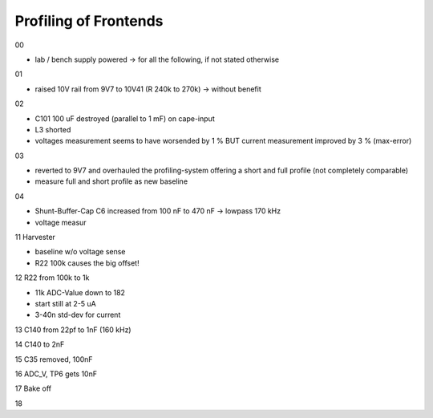 Profiling of Frontends
----------------------

00

- lab / bench supply powered -> for all the following, if not stated otherwise

01

- raised 10V rail from 9V7 to 10V41 (R 240k to 270k) -> without benefit

02

- C101 100 uF destroyed (parallel to 1 mF) on cape-input
- L3 shorted
- voltages measurement seems to have worsended by 1 % BUT current measurement improved by 3 % (max-error)

03

- reverted to 9V7 and overhauled the profiling-system offering a short and full profile (not completely comparable)
- measure full and short profile as new baseline

04

- Shunt-Buffer-Cap C6 increased from 100 nF to 470 nF -> lowpass 170 kHz
- voltage measur







11 Harvester

- baseline w/o voltage sense
- R22 100k causes the big offset!

12 R22 from 100k to 1k

- 11k ADC-Value down to 182
- start still at 2-5 uA
- 3-40n std-dev for current

13 C140 from 22pf to 1nF (160 kHz)

14 C140 to 2nF

15 C35 removed, 100nF

16 ADC_V, TP6 gets 10nF

17 Bake off

18
